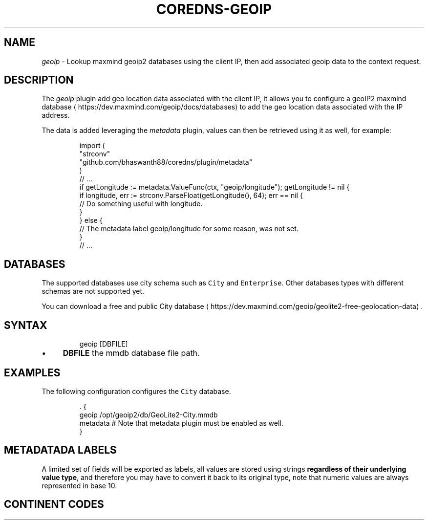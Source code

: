 .\" Generated by Mmark Markdown Processer - mmark.miek.nl
.TH "COREDNS-GEOIP" 7 "July 2021" "CoreDNS" "CoreDNS Plugins"

.SH "NAME"
.PP
\fIgeoip\fP - Lookup maxmind geoip2 databases using the client IP, then add associated geoip data to the context request.

.SH "DESCRIPTION"
.PP
The \fIgeoip\fP plugin add geo location data associated with the client IP, it allows you to configure a geoIP2 maxmind database
\[la]https://dev.maxmind.com/geoip/docs/databases\[ra] to add the geo location data associated with the IP address.

.PP
The data is added leveraging the \fImetadata\fP plugin, values can then be retrieved using it as well, for example:

.PP
.RS

.nf
import (
    "strconv"
    "github.com/bhaswanth88/coredns/plugin/metadata"
)
// ...
if getLongitude := metadata.ValueFunc(ctx, "geoip/longitude"); getLongitude != nil {
    if longitude, err := strconv.ParseFloat(getLongitude(), 64); err == nil {
        // Do something useful with longitude.
    }
} else {
    // The metadata label geoip/longitude for some reason, was not set.
}
// ...

.fi
.RE

.SH "DATABASES"
.PP
The supported databases use city schema such as \fB\fCCity\fR and \fB\fCEnterprise\fR. Other databases types with different schemas are not supported yet.

.PP
You can download a free and public City database
\[la]https://dev.maxmind.com/geoip/geolite2-free-geolocation-data\[ra].

.SH "SYNTAX"
.PP
.RS

.nf
geoip [DBFILE]

.fi
.RE

.IP \(bu 4
\fBDBFILE\fP the mmdb database file path.


.SH "EXAMPLES"
.PP
The following configuration configures the \fB\fCCity\fR database.

.PP
.RS

.nf
\&. {
    geoip /opt/geoip2/db/GeoLite2\-City.mmdb
    metadata # Note that metadata plugin must be enabled as well.
}

.fi
.RE

.SH "METADATADA LABELS"
.PP
A limited set of fields will be exported as labels, all values are stored using strings \fBregardless of their underlying value type\fP, and therefore you may have to convert it back to its original type, note that numeric values are always represented in base 10.

.RS
.TS
allbox;
l l l l
l l l l .
\fBLabel\fP\fB	Type\fP\fB	Example\fP\fB	Description\fP
\fB\fCgeoip/city/name\fR	\fB\fCstring\fR	\fB\fCCambridge\fR	Then city name in English language.
\fB\fCgeoip/country/code\fR	\fB\fCstring\fR	\fB\fCGB\fR	Country ISO 3166-1
\[la]https://en.wikipedia.org/wiki/ISO_3166-1\[ra] code.
\fB\fCgeoip/country/name\fR	\fB\fCstring\fR	\fB\fCUnited Kingdom\fR	The country name in English language.
\fB\fCgeoip/country/is_in_european_union\fR	\fB\fCbool\fR	\fB\fCfalse\fR	Either \fB\fCtrue\fR or \fB\fCfalse\fR.
\fB\fCgeoip/continent/code\fR	\fB\fCstring\fR	\fB\fCEU\fR	See Continent codes
\[la]#ContinentCodes\[ra].
\fB\fCgeoip/continent/name\fR	\fB\fCstring\fR	\fB\fCEurope\fR	The continent name in English language.
\fB\fCgeoip/latitude\fR	\fB\fCfloat64\fR	\fB\fC52.2242\fR	Base 10, max available precision.
\fB\fCgeoip/longitude\fR	\fB\fCfloat64\fR	\fB\fC0.1315\fR	Base 10, max available precision.
\fB\fCgeoip/timezone\fR	\fB\fCstring\fR	\fB\fCEurope/London\fR	The timezone.
\fB\fCgeoip/postalcode\fR	\fB\fCstring\fR	\fB\fCCB4\fR	The postal code.
.TE
.RE


.SH "CONTINENT CODES"
.RS
.TS
allbox;
l l
l l .
\fBValue\fP\fB	Continent (EN)\fP
AF	Africa
AN	Antarctica
AS	Asia
EU	Europe
NA	North America
OC	Oceania
SA	South America
.TE
.RE


